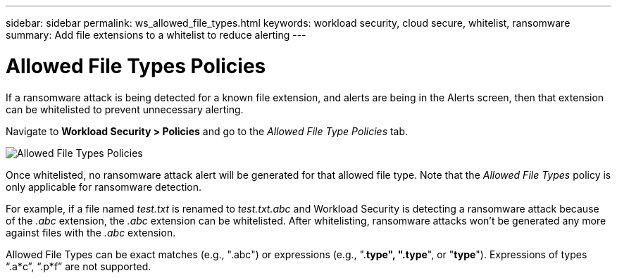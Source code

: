 ---
sidebar: sidebar
permalink: ws_allowed_file_types.html
keywords: workload security, cloud secure, whitelist, ransomware
summary: Add file extensions to a whitelist to reduce alerting
---

= Allowed File Types Policies

:hardbreaks:
:nofooter:
:icons: font
:linkattrs:
:imagesdir: ./media

[.lead]
If a ransomware attack is being detected for a known file extension, and alerts are being in the Alerts screen, then that extension can be whitelisted to prevent unnecessary alerting.

Navigate to *Workload Security > Policies* and go to the _Allowed File Type Policies_ tab.

image:WS_Allowed_File_Type_Policies.png[Allowed File Types Policies]

Once whitelisted, no ransomware attack alert will be generated for that allowed file type. Note that the _Allowed File Types_ policy is only applicable for ransomware detection.

For example, if a file named _test.txt_ is renamed to _test.txt.abc_ and Workload Security is detecting a ransomware attack because of the _.abc_ extension, the _.abc_ extension can be whitelisted. After whitelisting, ransomware attacks won’t be generated any more against files with the _.abc_ extension.

Allowed File Types can be exact matches (e.g., ".abc") or expressions (e.g., ".*type", ".type*", or "*type*"). Expressions of types “.a*c”, “.p*f” are not supported.
